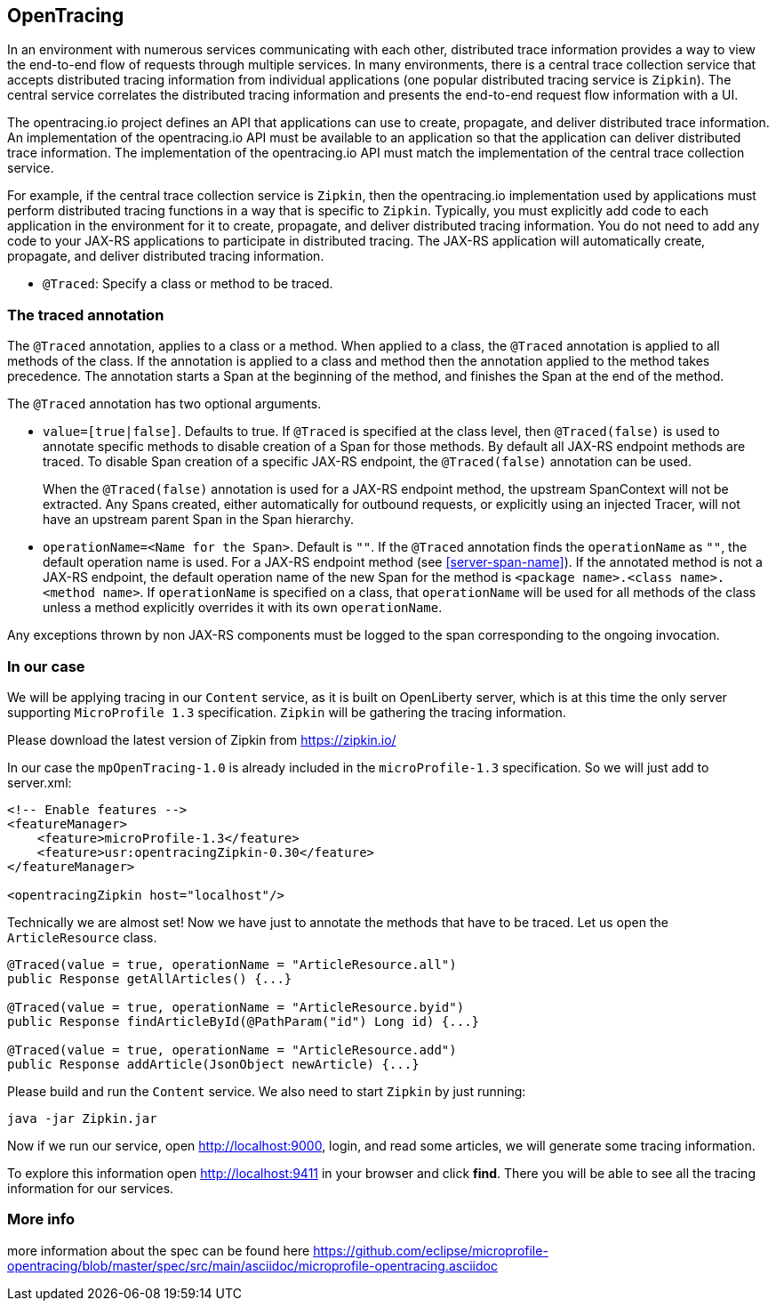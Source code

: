 == OpenTracing

In an environment with numerous services communicating with each other, distributed trace information provides a way to view the end-to-end flow of requests through multiple services. In many environments, there is a central trace collection service that accepts distributed tracing information from individual applications (one popular distributed tracing service is `Zipkin`). The central service correlates the distributed tracing information and presents the end-to-end request flow information with a UI.

The opentracing.io project defines an API that applications can use to create, propagate, and deliver distributed trace information. An implementation of the opentracing.io API must be available to an application so that the application can deliver distributed trace information. The implementation of the opentracing.io API must match the implementation of the central trace collection service.

For example, if the central trace collection service is `Zipkin`, then the opentracing.io implementation used by applications must perform distributed tracing functions in a way that is specific to `Zipkin`. Typically, you must explicitly add code to each application in the environment for it to create, propagate, and deliver distributed tracing information. You do not need to add any code to your JAX-RS applications to participate in distributed tracing. The JAX-RS application will automatically create, propagate, and deliver distributed tracing information.

* `@Traced`: Specify a class or method to be traced.

=== The traced annotation

The `@Traced` annotation, applies to a class or a method. When applied to a class, the `@Traced` annotation is applied to all methods of the class.
If the annotation is applied to a class and method then the annotation applied to the method takes precedence.
The annotation starts a Span at the beginning of the method, and finishes the Span at the end of the method.

The `@Traced` annotation has two optional arguments.

* `value=[true|false]`. Defaults to true.
If `@Traced` is specified at the class level, then `@Traced(false)` is used to annotate specific methods to disable creation of a Span for those methods.
By default all JAX-RS endpoint methods are traced.
To disable Span creation of a specific JAX-RS endpoint, the `@Traced(false)` annotation can be used.
+
When the `@Traced(false)` annotation is used for a JAX-RS endpoint method, the upstream SpanContext will not be extracted. Any Spans created, either automatically for outbound requests, or explicitly using an injected Tracer, will not have an upstream parent Span in the Span hierarchy.

* `operationName=<Name for the Span>`.
Default is `""`.
If the `@Traced` annotation finds the `operationName` as `""`, the default operation name is used. For a JAX-RS endpoint method (see <<server-span-name>>).
If the annotated method is not a JAX-RS endpoint, the default operation name of the new Span for the method is `<package name>.<class name>.<method name>`.
If `operationName` is specified on a class, that `operationName` will be used for all methods of the class unless a method explicitly overrides it with its own `operationName`.

Any exceptions thrown by non JAX-RS components must be logged to the span corresponding to the ongoing invocation.

=== In our case
We will be applying tracing in our `Content` service, as it is built on OpenLiberty server, which is at this time the only server supporting `MicroProfile 1.3` specification.
`Zipkin` will be gathering the tracing information.

Please download the latest version of Zipkin from https://zipkin.io/

In our case the `mpOpenTracing-1.0` is already included in the `microProfile-1.3` specification. So we will just add to server.xml:

[source, xml]
----
<!-- Enable features -->
<featureManager>
    <feature>microProfile-1.3</feature>
    <feature>usr:opentracingZipkin-0.30</feature>
</featureManager>

<opentracingZipkin host="localhost"/>
----

Technically we are almost set! Now we have just to annotate the methods that have to be traced. Let us open the `ArticleResource` class.

[source, java]
----

@Traced(value = true, operationName = "ArticleResource.all")
public Response getAllArticles() {...}

@Traced(value = true, operationName = "ArticleResource.byid")
public Response findArticleById(@PathParam("id") Long id) {...}

@Traced(value = true, operationName = "ArticleResource.add")
public Response addArticle(JsonObject newArticle) {...}

----

Please build and run the `Content` service. We also need to start `Zipkin` by just running:

`java -jar Zipkin.jar`

Now if we run our service, open http://localhost:9000, login, and read some articles, we will generate some tracing information.

To explore this information open http://localhost:9411 in your browser and click *find*. There you will be able to see all the tracing information for our services.

=== More info
more information about the spec can be found here https://github.com/eclipse/microprofile-opentracing/blob/master/spec/src/main/asciidoc/microprofile-opentracing.asciidoc

